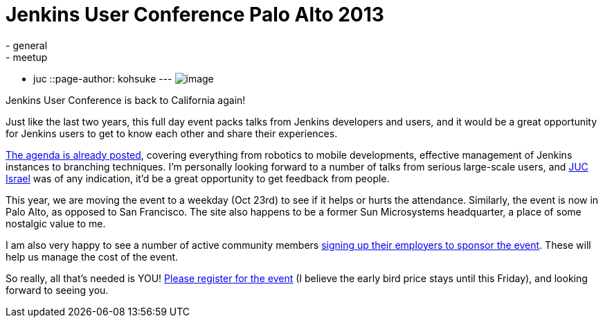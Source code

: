 = Jenkins User Conference Palo Alto 2013
:nodeid: 431
:created: 1375282879
:tags:
  - general
  - meetup
  - juc
::page-author: kohsuke
---
image:https://upload.wikimedia.org/wikipedia/commons/thumb/b/bf/Palo_Alto%2C_CA_welcome_sign.JPG/180px-Palo_Alto%2C_CA_welcome_sign.JPG[image] +


Jenkins User Conference is back to California again! +

Just like the last two years, this full day event packs talks from Jenkins developers and users, and it would be a great opportunity for Jenkins users to get to know each other and share their experiences. +

https://www.cloudbees.com/jenkins/juc2013/juc2013-palo-alto.cb[The agenda is already posted], covering everything from robotics to mobile developments, effective management of Jenkins instances to branching techniques. I'm personally looking forward to a number of talks from serious large-scale users, and https://www.cloudbees.com/jenkins/juc2013/juc2013-israel.cb[JUC Israel] was of any indication, it'd be a great opportunity to get feedback from people. +

This year, we are moving the event to a weekday (Oct 23rd) to see if it helps or hurts the attendance. Similarly, the event is now in Palo Alto, as opposed to San Francisco. The site also happens to be a former Sun Microsystems headquarter, a place of some nostalgic value to me. +

I am also very happy to see a number of active community members https://www.cloudbees.com/jenkins/juc2013/juc2013-palo-alto.cb[signing up their employers to sponsor the event]. These will help us manage the cost of the event. +

So really, all that's needed is YOU! https://www.eventbrite.com/event/6367028955[Please register for the event] (I believe the early bird price stays until this Friday), and looking forward to seeing you.
